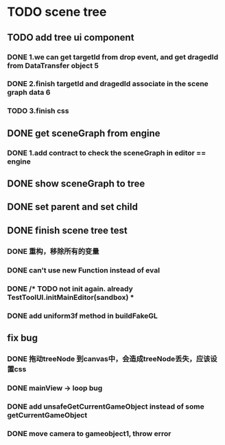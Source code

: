 * TODO scene tree
** TODO add tree ui component 
*** DONE 1.we can get targetId from drop event, and get dragedId from DataTransfer object   5
*** DONE 2.finish targetId and dragedId associate in the scene graph data   6
*** TODO 3.finish css
   
    
** DONE get sceneGraph from engine   
*** DONE 1.add contract to check the sceneGraph in editor == engine

** DONE show sceneGraph to tree     
** DONE set parent and set child
** DONE finish scene tree test
*** DONE 重构，移除所有的变量
*** DONE can't use new Function instead of eval
*** DONE /* TODO not init again. already TestToolUI.initMainEditor(sandbox) *
*** DONE add uniform3f method in buildFakeGL

**  fix bug
*** DONE 拖动treeNode 到canvas中，会造成treeNode丢失，应该设置css
*** DONE mainView -> loop bug
*** DONE add unsafeGetCurrentGameObject instead of some getCurrentGameObject
*** DONE move camera to gameobject1, throw error



